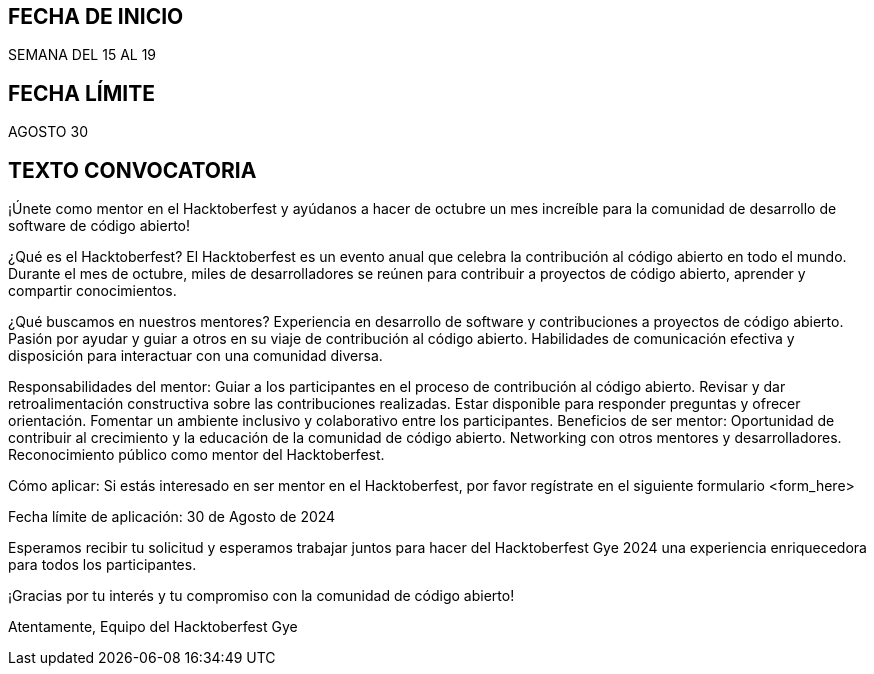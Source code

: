 ## FECHA DE INICIO
SEMANA DEL 15 AL 19

## FECHA LÍMITE
AGOSTO 30

## TEXTO CONVOCATORIA
¡Únete como mentor en el Hacktoberfest y ayúdanos a hacer de octubre un mes increíble para la comunidad de desarrollo de software de código abierto!

¿Qué es el Hacktoberfest?
El Hacktoberfest es un evento anual que celebra la contribución al código abierto en todo el mundo. Durante el mes de octubre, miles de desarrolladores se reúnen para contribuir a proyectos de código abierto, aprender y compartir conocimientos.

¿Qué buscamos en nuestros mentores?
Experiencia en desarrollo de software y contribuciones a proyectos de código abierto.
Pasión por ayudar y guiar a otros en su viaje de contribución al código abierto.
Habilidades de comunicación efectiva y disposición para interactuar con una comunidad diversa.

Responsabilidades del mentor:
Guiar a los participantes en el proceso de contribución al código abierto.
Revisar y dar retroalimentación constructiva sobre las contribuciones realizadas.
Estar disponible para responder preguntas y ofrecer orientación.
Fomentar un ambiente inclusivo y colaborativo entre los participantes.
Beneficios de ser mentor:
Oportunidad de contribuir al crecimiento y la educación de la comunidad de código abierto.
Networking con otros mentores y desarrolladores.
Reconocimiento público como mentor del Hacktoberfest.



Cómo aplicar:
Si estás interesado en ser mentor en el Hacktoberfest, por favor regístrate en el siguiente formulario <form_here>

Fecha límite de aplicación: 30 de Agosto de 2024

Esperamos recibir tu solicitud y esperamos trabajar juntos para hacer del Hacktoberfest Gye 2024 una experiencia enriquecedora para todos los participantes.

¡Gracias por tu interés y tu compromiso con la comunidad de código abierto!

Atentamente,
Equipo del Hacktoberfest Gye
